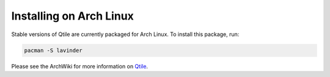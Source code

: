 ========================
Installing on Arch Linux
========================

Stable versions of Qtile are currently packaged for Arch Linux. To install this package, run:

.. code-block:: bash

    pacman -S lavinder

Please see the ArchWiki for more information on `Qtile`_.

.. _Qtile: https://wiki.archlinux.org/index.php/Qtile
